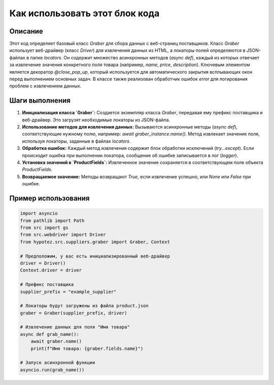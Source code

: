 Как использовать этот блок кода
=========================================================================================

Описание
-------------------------
Этот код определяет базовый класс `Graber` для сбора данных с веб-страниц поставщиков.  Класс `Graber` использует веб-драйвер (класс `Driver`) для извлечения данных из HTML, а локаторы полей определяются в JSON-файлах в папке `locators`.  Он содержит множество асинхронных методов (`async def`), каждый из которых отвечает за извлечение значения конкретного поля товара (например, `name`, `price`, `description`).  Ключевым элементом является декоратор `@close_pop_up`, который используется для автоматического закрытия всплывающих окон перед выполнением основных задач.  В классе также реализован обработчик ошибок `error` для логирования проблем с извлечением данных.


Шаги выполнения
-------------------------
1. **Инициализация класса `Graber`:** Создается экземпляр класса `Graber`, передавая ему префикс поставщика и веб-драйвер.  Это загрузят необходимые локаторы из JSON-файла.
2. **Использование методов для извлечения данных:** Вызываются асинхронные методы (`async def`), соответствующие нужному полю, например: `await graber_instance.name()`.   Метод извлекает значение поля, используя локаторы, заданные в файлах `locators`.
3. **Обработка ошибок:** Каждый метод извлечения содержит блок обработки исключений (`try...except`). Если происходит ошибка при выполнении локатора,  сообщение об ошибке записывается в лог (`logger`).
4. **Установка значений в `ProductFields`:** Извлеченное значение сохраняется в соответствующем поле объекта `ProductFields`.
5. **Возвращаемое значение:** Методы возвращают `True`, если извлечение успешно, или `None` или `False` при ошибке.


Пример использования
-------------------------
.. code-block:: python

    import asyncio
    from pathlib import Path
    from src import gs
    from src.webdriver import Driver
    from hypotez.src.suppliers.graber import Graber, Context

    # Предположим, у вас есть инициализированный веб-драйвер
    driver = Driver()
    Context.driver = driver

    # Префикс поставщика
    supplier_prefix = "example_supplier"
    
    # Локаторы будут загружены из файла product.json
    graber = Graber(supplier_prefix, driver)

    # Извлечение данных для поля "Имя товара"
    async def grab_name():
        await graber.name()
        print(f"Имя товара: {graber.fields.name}")

    # Запуск асинхронной функции
    asyncio.run(grab_name())